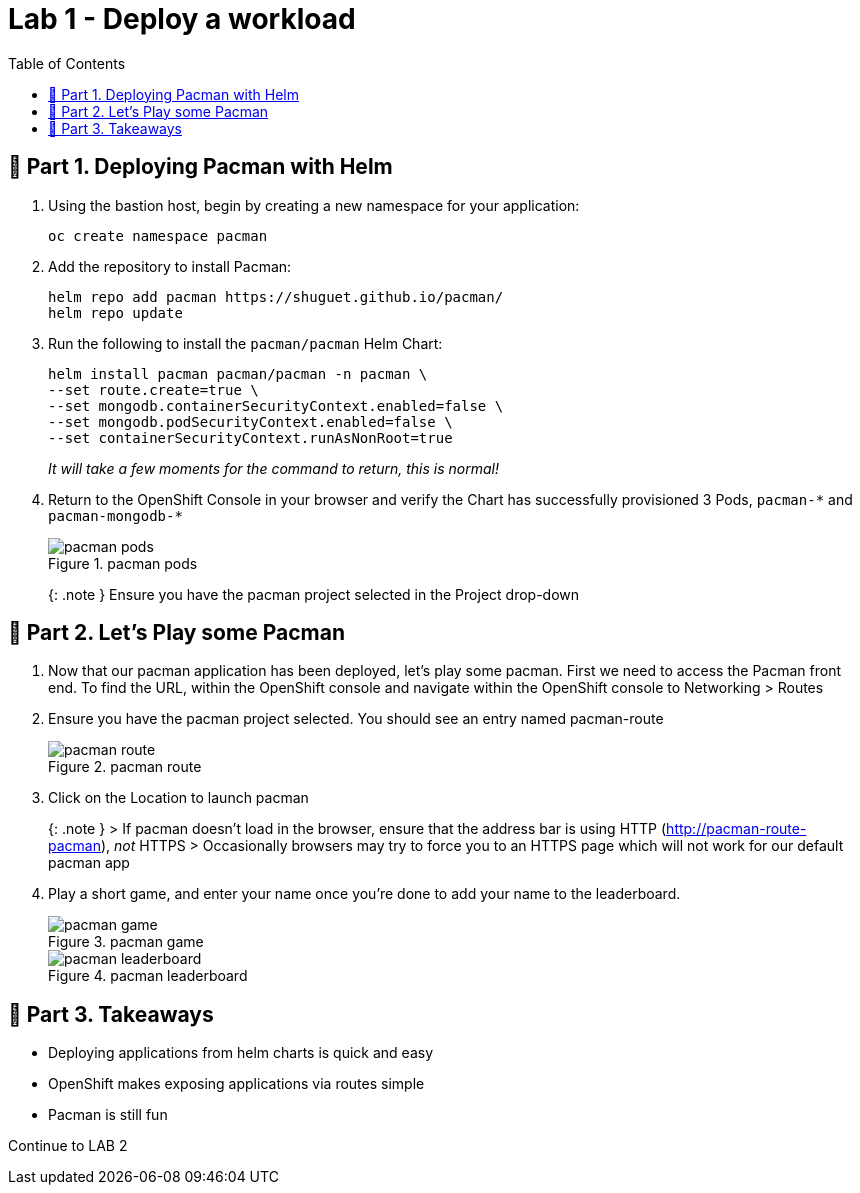= Lab 1 - Deploy a workload
:toc:

== 📖 Part 1. Deploying Pacman with Helm

[arabic]
. Using the bastion host, begin by creating a new namespace for your application:
+
[source,bash]
----
oc create namespace pacman
----
. Add the repository to install Pacman:
+
....
helm repo add pacman https://shuguet.github.io/pacman/
helm repo update
....
. Run the following to install the `pacman/pacman` Helm Chart:
+
[source,bash]
----
helm install pacman pacman/pacman -n pacman \
--set route.create=true \
--set mongodb.containerSecurityContext.enabled=false \
--set mongodb.podSecurityContext.enabled=false \
--set containerSecurityContext.runAsNonRoot=true
----
+
_It will take a few moments for the command to return, this is normal!_
. Return to the OpenShift Console in your browser and verify the Chart has successfully provisioned 3 Pods, `pacman-++*++` and `pacman-mongodb-++*++`
+
.pacman pods
image::module02-lab01-pacman/pacman_pods.png[pacman pods]
+
++{++: .note } Ensure you have the pacman project selected in the Project drop-down

== 📖 Part 2. Let’s Play some Pacman

[arabic]
. Now that our pacman application has been deployed, let’s play some pacman. First we need to access the Pacman front end. To find the URL, within the OpenShift console and navigate within the OpenShift console to Networking ++>++ Routes
. Ensure you have the pacman project selected. You should see an entry named pacman-route
+
.pacman route
image::module02-lab01-pacman/pacman_route.png[pacman route]
. Click on the Location to launch pacman
+
++{++: .note } ++>++ If pacman doesn’t load in the browser, ensure that the address bar is using HTTP (http://pacman-route-pacman), _not_ HTTPS ++>++ Occasionally browsers may try to force you to an HTTPS page which will not work for our default pacman app
. Play a short game, and enter your name once you’re done to add your name to the leaderboard.
+
.pacman game
image::module02-lab01-pacman/pacman_game.png[pacman game]
+
.pacman leaderboard
image::module02-lab01-pacman/pacman_leaderboard.png[pacman leaderboard]

== 🏁 Part 3. Takeaways

* Deploying applications from helm charts is quick and easy
* OpenShift makes exposing applications via routes simple
* Pacman is still fun

Continue to LAB 2

